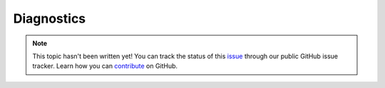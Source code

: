 Diagnostics
===========

.. note::

    This topic hasn't been written yet! You can track the status of this `issue <https://github.com/aspnet/Docs/issues/62>`_ through our public GitHub issue tracker. Learn how you can `contribute <https://github.com/aspnet/Docs/blob/master/CONTRIBUTING.md>`_ on GitHub.
